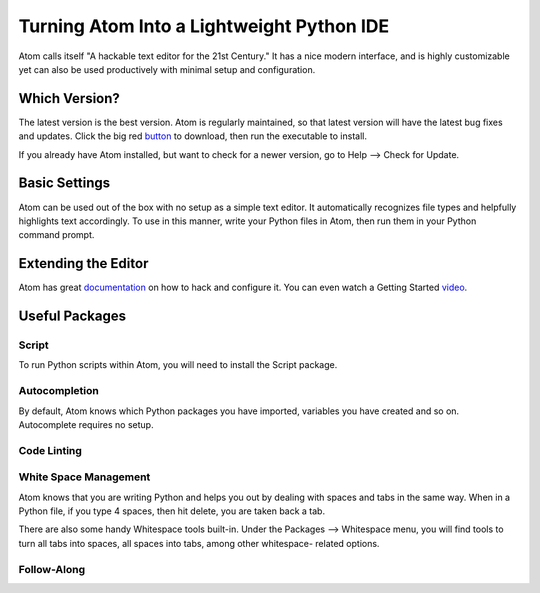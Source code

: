 .. _sublime_as_ide:

**************************************************
Turning Atom Into a Lightweight Python IDE
**************************************************


Atom calls itself "A hackable text editor for the 21st Century." It has a nice
modern interface, and is highly customizable yet can also be used productively
with minimal setup and configuration.


Which Version?
==============

The latest version is the best version. Atom is regularly maintained, so that latest
version will have the latest bug fixes and updates. Click the big red button_ to
download, then run the executable to install.

.. _button: https://atom.io/

If you already have Atom installed, but want to check for a newer version, go to
Help --> Check for Update.


Basic Settings
==============

Atom can be used out of the box with no setup as a simple text editor. It automatically
recognizes file types and helpfully highlights text accordingly. To use in this manner,
write your Python files in Atom, then run them in your Python command prompt.


Extending the Editor
====================

Atom has great documentation_ on how to hack and configure it. You can even watch a Getting
Started video_.

.. _documentation: https://atom.io/docs
.. _video: https://www.youtube.com/watch?v=U5POoGSrtGg


Useful Packages
==============

Script
------

To run Python scripts within Atom, you will need to install the Script package.

Autocompletion
--------------

By default, Atom knows which Python packages you have imported, variables you have created
and so on. Autocomplete requires no setup.


Code Linting
------------



White Space Management
----------------------

Atom knows that you are writing Python and helps you out by dealing with spaces and tabs
in the same way. When in a Python file, if you type 4 spaces, then hit delete, you are
taken back a tab.

There are also some handy Whitespace tools built-in. Under the Packages --> Whitespace menu,
you will find tools to turn all tabs into spaces, all spaces into tabs, among other whitespace-
related options.


Follow-Along
------------
